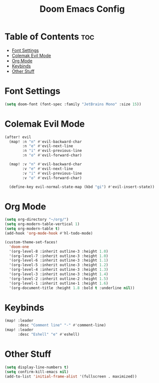 #+title: Doom Emacs Config


* Table of Contents :toc:
- [[#font-settings][Font Settings]]
- [[#colemak-evil-mode][Colemak Evil Mode]]
- [[#org-mode][Org Mode]]
- [[#keybinds][Keybinds]]
- [[#other-stuff][Other Stuff]]

* Font Settings
#+begin_src emacs-lisp
(setq doom-font (font-spec :family "JetBrains Mono" :size 15))
#+end_src

* Colemak Evil Mode
#+begin_src emacs-lisp
(after! evil
  (map! :n "n" #'evil-backward-char
        :n "e" #'evil-next-line
        :n "i" #'evil-previous-line
        :n "o" #'evil-forward-char)

  (map! :v "n" #'evil-backward-char
        :v "e" #'evil-next-line
        :v "i" #'evil-previous-line
        :v "o" #'evil-forward-char)

  (define-key evil-normal-state-map (kbd "gi") #'evil-insert-state))
#+end_src

* Org Mode
#+begin_src emacs-lisp
(setq org-directory "~/org/")
(setq org-modern-table-vertical 1)
(setq org-modern-table t)
(add-hook 'org-mode-hook #'hl-todo-mode)

(custom-theme-set-faces!
  'doom-one
  '(org-level-8 :inherit outline-3 :height 1.0)
  '(org-level-7 :inherit outline-3 :height 1.0)
  '(org-level-6 :inherit outline-3 :height 1.1)
  '(org-level-5 :inherit outline-3 :height 1.2)
  '(org-level-4 :inherit outline-3 :height 1.3)
  '(org-level-3 :inherit outline-3 :height 1.4)
  '(org-level-2 :inherit outline-2 :height 1.5)
  '(org-level-1 :inherit outline-1 :height 1.6)
  '(org-document-title :height 1.8 :bold t :underline nil))
#+end_src

* Keybinds
#+begin_src emacs-lisp
(map! :leader
      :desc "Comment line" "-" #'comment-line)
(map! :leader
      :desc "Eshell" "e" #'eshell)
#+end_src


* Other Stuff
#+begin_src emacs-lisp
(setq display-line-numbers t)
(setq confirm-kill-emacs nil)
(add-to-list 'initial-frame-alist '(fullscreen . maximized))
#+end_src
